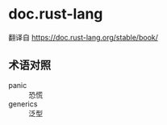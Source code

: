 * doc.rust-lang
翻译自 https://doc.rust-lang.org/stable/book/

** 术语对照
+ panic :: 恐慌
+ generics :: 泛型

